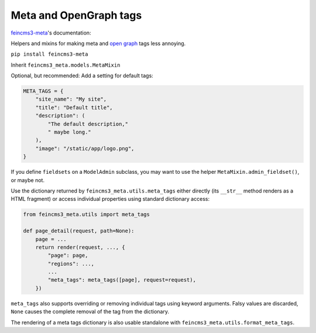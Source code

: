 Meta and OpenGraph tags
=======================

`feincms3-meta
<https://github.com/matthiask/feincms3-meta>`__'s documentation:

Helpers and mixins for making meta and `open graph <http://ogp.me>`__
tags less annoying.

``pip install feincms3-meta``

Inherit ``feincms3_meta.models.MetaMixin``

Optional, but recommended: Add a setting for default tags:

.. code-block:: python

    META_TAGS = {
        "site_name": "My site",
        "title": "Default title",
        "description": (
            "The default description,"
            " maybe long."
        ),
        "image": "/static/app/logo.png",
    }

If you define ``fieldsets`` on a ``ModelAdmin`` subclass, you may
want to use the helper ``MetaMixin.admin_fieldset()``, or maybe not.

Use the dictionary returned by ``feincms3_meta.utils.meta_tags``
either directly (its ``__str__`` method renders as a HTML fragment)
or access individual properties using standard dictionary access:

.. code-block:: python

    from feincms3_meta.utils import meta_tags

    def page_detail(request, path=None):
        page = ...
        return render(request, ..., {
            "page": page,
            "regions": ...,
            ...
            "meta_tags": meta_tags([page], request=request),
        })

``meta_tags`` also supports overriding or removing individual tags
using keyword arguments. Falsy values are discarded, ``None`` causes
the complete removal of the tag from the dictionary.

The rendering of a meta tags dictionary is also usable standalone
with ``feincms3_meta.utils.format_meta_tags``.
